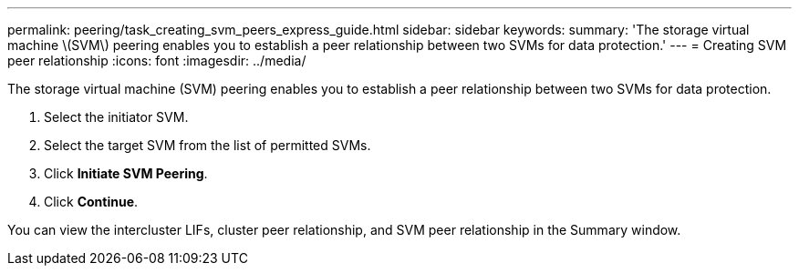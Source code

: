 ---
permalink: peering/task_creating_svm_peers_express_guide.html
sidebar: sidebar
keywords: 
summary: 'The storage virtual machine \(SVM\) peering enables you to establish a peer relationship between two SVMs for data protection.'
---
= Creating SVM peer relationship
:icons: font
:imagesdir: ../media/

[.lead]
The storage virtual machine (SVM) peering enables you to establish a peer relationship between two SVMs for data protection.

. Select the initiator SVM.
. Select the target SVM from the list of permitted SVMs.
. Click *Initiate SVM Peering*.
. Click *Continue*.

You can view the intercluster LIFs, cluster peer relationship, and SVM peer relationship in the Summary window.
